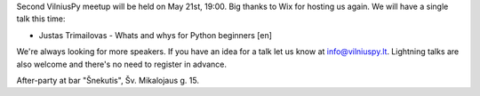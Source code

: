 .. title: VilniusPy #2
.. slug: vilniuspy-2
.. date: 2015-05-21 09:05:39 UTC+03:00
.. tags:
.. category:
.. link:
.. description:
.. type: text

Second VilniusPy meetup will be held on May 21st, 19:00. Big thanks to Wix for
hosting us again. We will have a single talk this time:

- Justas Trimailovas - Whats and whys for Python beginners [en]

We're always looking for more speakers. If you have an idea for a talk let us
know at `info@vilniuspy.lt`_. Lightning talks are also welcome and there's no
need to register in advance.

After-party at bar "Šnekutis", Šv. Mikalojaus g. 15.

.. _info@vilniuspy.lt: mailto:info@vilniuspy.lt

